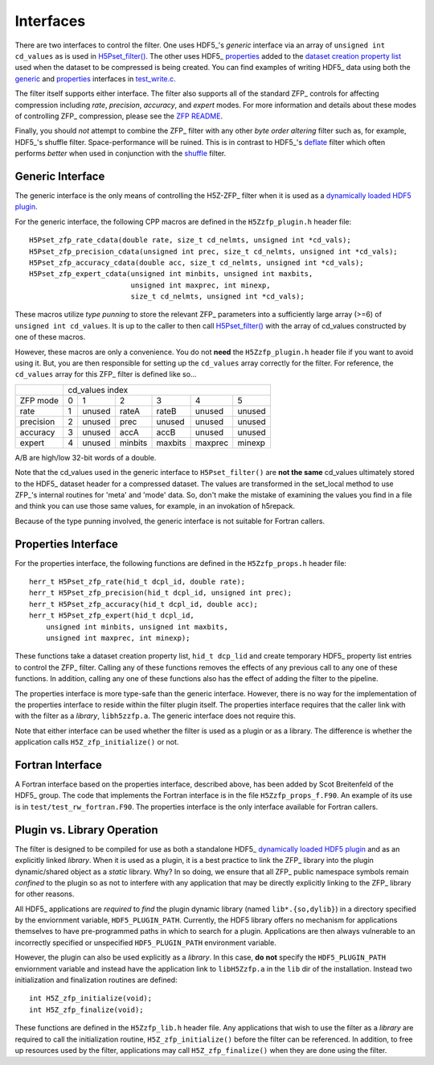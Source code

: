 ==========
Interfaces
==========

There  are two  interfaces  to  control the  filter.  One uses  HDF5_'s
*generic* interface via  an array of ``unsigned int cd_values`` as is used
in `H5Pset_filter() <https://support.hdfgroup.org/HDF5/doc/RM/RM_H5P.html#Property-SetFilter>`_. The other
uses HDF5_ `properties <https://support.hdfgroup.org/HDF5/doc/RM/RM_H5P.html#GenericPropFuncs>`_ 
added to the `dataset creation property list <https://support.hdfgroup.org/HDF5/doc/RM/RM_H5P.html#DatasetCreatePropFuncs>`_
used when the dataset to be compressed is being created. You  can find examples  of writing
HDF5_ data using both the
`generic <https://github.com/LLNL/H5Z-ZFP/blob/master/test/test_write.c#L119>`_ 
and
`properties <https://github.com/LLNL/H5Z-ZFP/blob/master/test/test_write.c#L145>`_ 
interfaces in
`test_write.c <https://github.com/LLNL/H5Z-ZFP/blob/master/test/test_write.c>`_.

The filter itself supports either interface. The filter also supports all of the
standard ZFP_ controls for affecting compression including *rate*, *precision*,
*accuracy*, and *expert* modes. For more information and details about these modes
of controlling ZFP_ compression, please see the
`ZFP README <https://github.com/LLNL/zfp/blob/master/README.md>`_.

Finally, you should *not* attempt to combine the ZFP_ filter with any other
*byte order altering* filter such as, for example, HDF5_'s shuffle filter.
Space-performance will be ruined. This is in contrast to HDF5_'s
`deflate <https://support.hdfgroup.org/HDF5/doc/RM/RM_H5P.html#Property-SetDeflate>`_
filter which often performs *better* when used in conjunction with the
`shuffle <https://support.hdfgroup.org/HDF5/doc/RM/RM_H5P.html#Property-SetShuffle>`_
filter.

.. _generic-interface:

-----------------
Generic Interface
-----------------

The generic interface is the only means of controlling the H5Z-ZFP_ filter when it
is used as a
`dynamically loaded HDF5 plugin <https://support.hdfgroup.org/HDF5/doc/Advanced/DynamicallyLoadedFilters/HDF5DynamicallyLoadedFilters.pdf>`_.

For the generic interface, the following CPP macros  are defined in
the ``H5Zzfp_plugin.h`` header file::

    H5Pset_zfp_rate_cdata(double rate, size_t cd_nelmts, unsigned int *cd_vals);
    H5Pset_zfp_precision_cdata(unsigned int prec, size_t cd_nelmts, unsigned int *cd_vals);
    H5Pset_zfp_accuracy_cdata(double acc, size_t cd_nelmts, unsigned int *cd_vals);
    H5Pset_zfp_expert_cdata(unsigned int minbits, unsigned int maxbits,
                            unsigned int maxprec, int minexp,
                            size_t cd_nelmts, unsigned int *cd_vals);

These  macros  utilize *type punning* to store the relevant ZFP_ parameters  into  a
sufficiently large array (>=6) of ``unsigned int cd_values``. It is up to
the  caller to  then call
`H5Pset_filter() <https://support.hdfgroup.org/HDF5/doc/RM/RM_H5P.html#Property-SetFilter>`_
with  the array  of cd_values constructed by one of these macros.

However, these  macros are only a  convenience. You do  not **need** the
``H5Zzfp_plugin.h`` header file if you want  to avoid using it. But, you are then
responsible  for setting  up  the ``cd_values``  array  correctly for  the
filter.  For reference,  the ``cd_values``  array for  this ZFP_  filter is
defined like so...

+-----------+---------------------------------------------------------+
|           |                     cd_values index                     |
+-----------+--------+--------+---------+---------+---------+---------+
| ZFP mode  |     0  |    1   |    2    |    3    |    4    |    5    | 
+-----------+--------+--------+---------+---------+---------+---------+
| rate      |     1  | unused |  rateA  |  rateB  |  unused |  unused |
+-----------+--------+--------+---------+---------+---------+---------+
| precision |     2  | unused |  prec   |  unused |  unused |  unused |
+-----------+--------+--------+---------+---------+---------+---------+
| accuracy  |     3  | unused |  accA   |  accB   |  unused |  unused |
+-----------+--------+--------+---------+---------+---------+---------+
| expert    |     4  | unused |  minbits|  maxbits|  maxprec|  minexp |
+-----------+--------+--------+---------+---------+---------+---------+

A/B are high/low 32-bit words of a double.

Note that  the cd_values  used in the generic interface to  ``H5Pset_filter()`` are
**not the same** cd_values ultimately stored  to the HDF5_ dataset header
for a compressed dataset. The  values are transformed in the set_local
method to use ZFP_'s internal  routines for 'meta' and 'mode' data. So,
don't make the mistake of examining  the values you find in a file and
think you can use those same  values, for example, in an invokation of
h5repack.

Because of the type punning involved, the generic interface is not
suitable for Fortran callers.

.. _properties-interface:

--------------------
Properties Interface
--------------------

For the properties interface, the following functions are defined in
the ``H5Zzfp_props.h`` header file::

    herr_t H5Pset_zfp_rate(hid_t dcpl_id, double rate);
    herr_t H5Pset_zfp_precision(hid_t dcpl_id, unsigned int prec);
    herr_t H5Pset_zfp_accuracy(hid_t dcpl_id, double acc);
    herr_t H5Pset_zfp_expert(hid_t dcpl_id,
        unsigned int minbits, unsigned int maxbits,
        unsigned int maxprec, int minexp);

These  functions take a dataset creation property list, ``hid_t dcp_lid`` and
create  temporary HDF5_ property
list entries  to control the  ZFP_ filter. Calling any of these functions
removes the effects of any previous call to any one of these functions.
In addition, calling any one of these functions also has the effect of
adding the filter to the pipeline.

The properties interface  is more type-safe than the generic interface.
However, there  is no way for the implementation of the properties interface
to reside within the filter plugin itself. The properties interface requires that the caller link
with  with the filter as a *library*, ``libh5zzfp.a``.  The generic 
interface does not require this.

Note that either interface can be used whether the
filter is used as a plugin or as a library. The difference
is whether the application calls ``H5Z_zfp_initialize()`` or not.

-----------------
Fortran Interface
-----------------

A Fortran interface based on the properties interface, described above,
has been added by Scot Breitenfeld of the HDF5_ group. The code that
implements the Fortran interface is in the file ``H5Zzfp_props_f.F90``.
An example of its use is in ``test/test_rw_fortran.F90``. The properties
interface is the only interface available for Fortran callers.

.. _plugin-vs-library:

----------------------------
Plugin vs. Library Operation
----------------------------

The filter is designed to be compiled for use as both a standalone HDF5_
`dynamically loaded HDF5 plugin <https://support.hdfgroup.org/HDF5/doc/Advanced/DynamicallyLoadedFilters/HDF5DynamicallyLoadedFilters.pdf>`_
and as an explicitly linked *library*.
When it is used as a plugin, it is a best practice to link the ZFP_ library
into the plugin dynamic/shared object as a *static* library. Why? In so doing,
we ensure that all ZFP_ public namespace symbols remain *confined* to the plugin
so as not to interfere with any application that may be directly explicitly linking
to the ZFP_ library for other reasons.

All HDF5_ applications are *required*
to *find* the plugin dynamic library (named ``lib*.{so,dylib}``)
in a directory specified by the enviornment
variable, ``HDF5_PLUGIN_PATH``. Currently, the HDF5 library offers
no mechanism for applications themselves to have pre-programmed
paths in which to search for a plugin. Applications are
then always vulnerable to an incorrectly specified or unspecified ``HDF5_PLUGIN_PATH``
environment variable.

However, the plugin can also be used explicitly as a *library*. In this case,
**do** **not** specify the ``HDF5_PLUGIN_PATH`` enviornment variable and instead
have the application link to ``libH5Zzfp.a`` in the ``lib`` dir of the installation.
Instead two initialization and finalization routines are defined::

    int H5Z_zfp_initialize(void);
    int H5Z_zfp_finalize(void);

These functions are defined in the ``H5Zzfp_lib.h`` header file.
Any applications that wish to use the filter as a *library* are required to call
the initialization routine, ``H5Z_zfp_initialize()`` before the filter can be
referenced. In addition, to free up resources used by the filter, applications may
call ``H5Z_zfp_finalize()`` when they are done using the filter.
